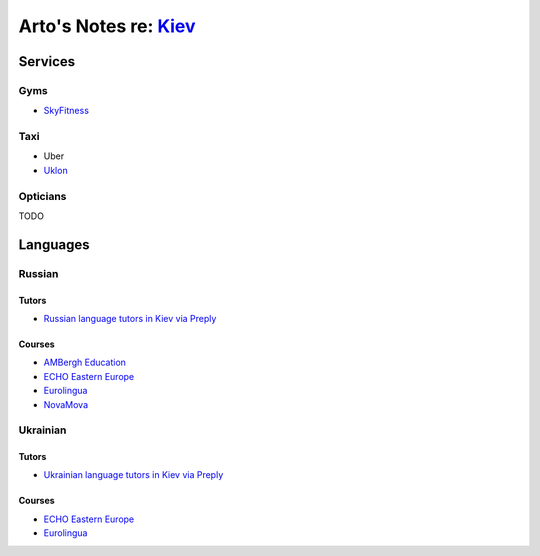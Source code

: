 **************************************************************
Arto's Notes re: `Kiev <https://en.wikipedia.org/wiki/Kiev>`__
**************************************************************

Services
========

Gyms
----

* `SkyFitness <http://eng.skyfitness.com.ua/>`__

Taxi
----

* Uber
* `Uklon <http://www.uklon.com.ua/>`__

Opticians
---------

TODO

Languages
=========

Russian
-------

Tutors
^^^^^^

* `Russian language tutors in Kiev via Preply
  <https://preply.com/en/kiev/russian-tutors>`__

Courses
^^^^^^^

* `AMBergh Education
  <http://www.ambergh.com/learn-russian/kiev>`__
* `ECHO Eastern Europe
  <https://echoee.com/kyiv-language-school/>`__
* `Eurolingua
  <http://www.eurolingua.com/russian/learn-russian-courses>`__
* `NovaMova
  <http://novamova.net/russian-schools/kiev>`__

Ukrainian
---------

Tutors
^^^^^^

* `Ukrainian language tutors in Kiev via Preply
  <https://preply.com/en/kiev/ukrainian-tutors>`__

Courses
^^^^^^^

* `ECHO Eastern Europe
  <https://echoee.com/kyiv-language-school/>`__
* `Eurolingua
  <http://www.eurolingua.com/russian/learn-ukrainian>`__
